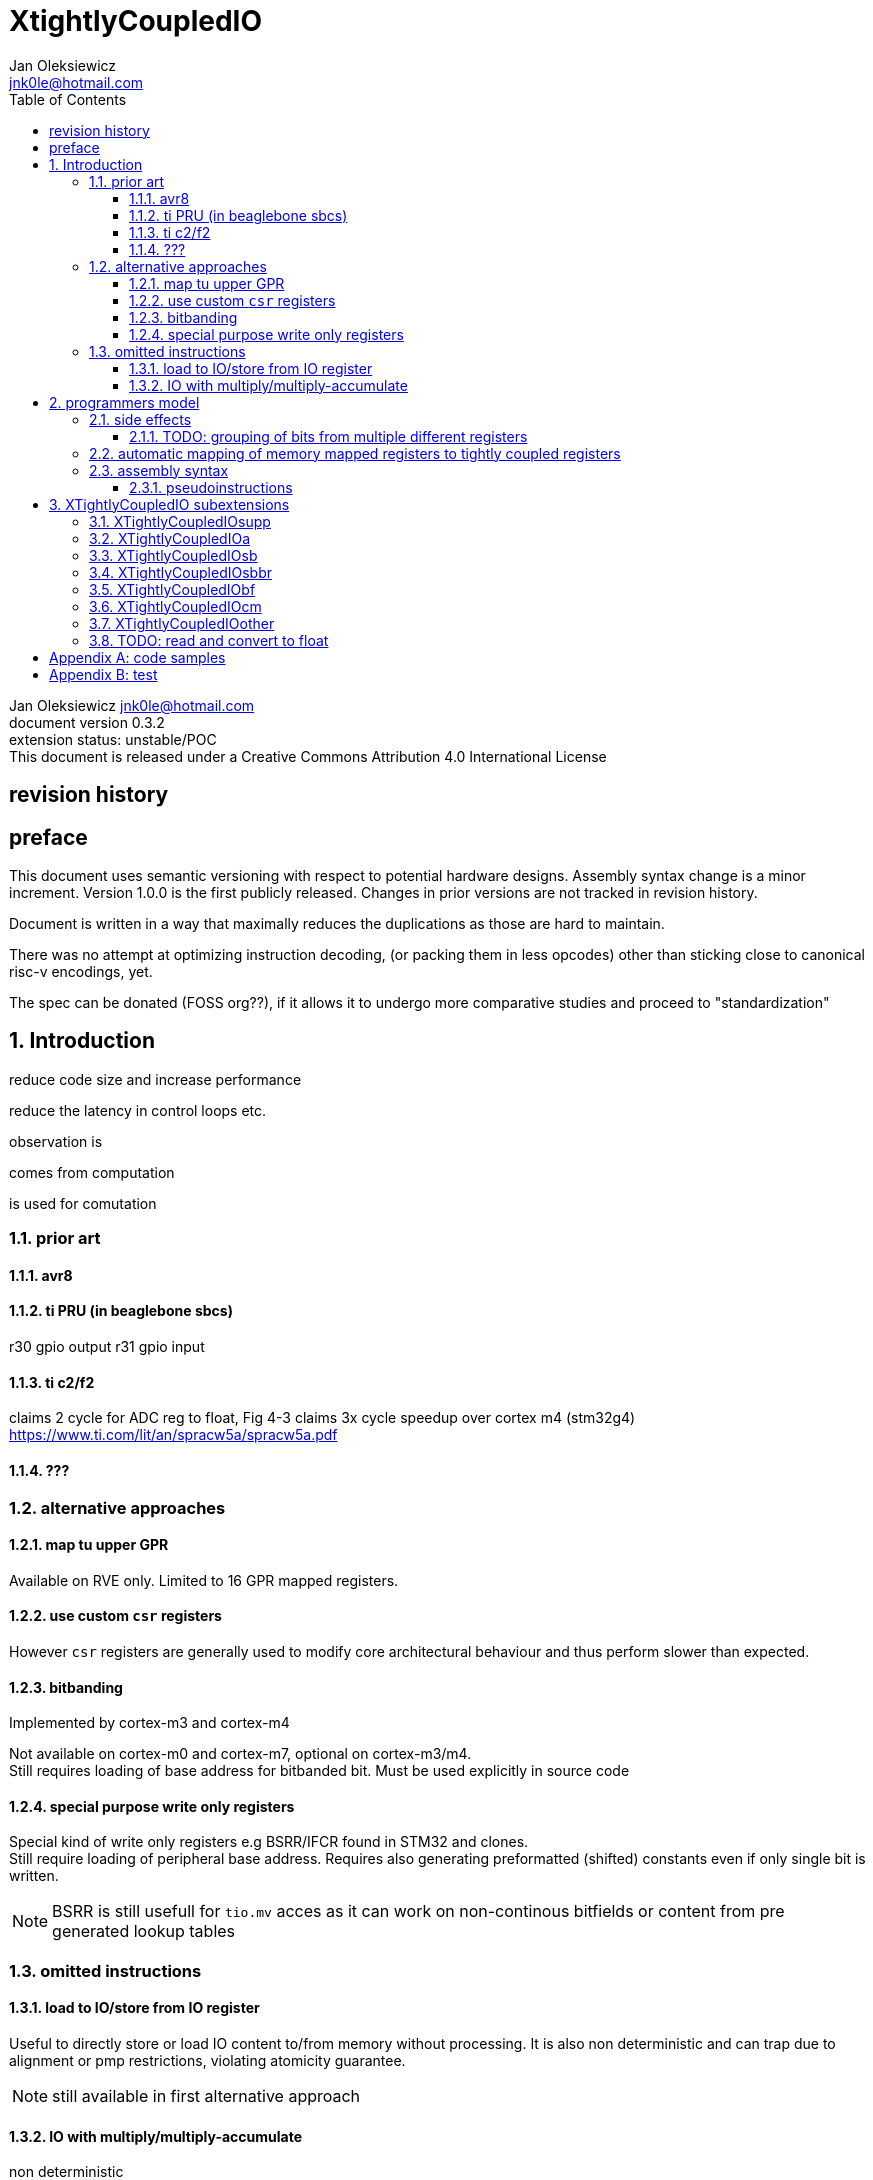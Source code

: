 
= XtightlyCoupledIO
Jan Oleksiewicz <jnk0le@hotmail.com>
:appversion: 0.3.2
:toc:
:toclevels: 4
:sectnums:


{author} {email} +
document version {appversion} +
extension status: unstable/POC +
This document is released under a Creative Commons Attribution 4.0 International License

[colophon]
== revision history


[colophon]
== preface

This document uses semantic versioning with respect to potential hardware designs. Assembly syntax change is a minor increment.
Version 1.0.0 is the first publicly released. Changes in prior versions are not tracked in revision history.

Document is written in a way that maximally reduces the duplications as those are hard to maintain.

There was no attempt at optimizing instruction decoding, (or packing them in less opcodes) 
other than sticking close to canonical risc-v encodings, yet.

The spec can be donated (FOSS org??), if it allows it to undergo more comparative studies and proceed to "standardization" 

[[chapter_title]]
== Introduction

reduce code size and increase performance

reduce the latency in control loops etc.



observation is

comes from computation

is used for comutation


=== prior art

==== avr8

==== ti PRU (in beaglebone sbcs)

r30 gpio output
r31 gpio input

==== ti c2/f2

claims 2 cycle for ADC reg to float, Fig 4-3 claims 3x cycle speedup over cortex m4 (stm32g4)
https://www.ti.com/lit/an/spracw5a/spracw5a.pdf

==== ???

=== alternative approaches

==== map tu upper GPR

Available on RVE only. Limited to 16 GPR mapped registers.

==== use custom `csr` registers

However `csr` registers are generally used to modify core architectural behaviour and thus perform slower than expected.

==== bitbanding

Implemented by cortex-m3 and cortex-m4

Not available on cortex-m0 and cortex-m7, optional on cortex-m3/m4. +
Still requires loading of base address for bitbanded bit. 
Must be used explicitly in source code

==== special purpose write only registers

Special kind of write only registers e.g BSRR/IFCR found in STM32 and clones. +
Still require loading of peripheral base address. Requires also generating 
preformatted (shifted) constants even if only single bit is written.

NOTE: BSRR is still usefull for `tio.mv` acces as it can work on non-continous bitfields 
or content from pre generated lookup tables 

=== omitted instructions

==== load to IO/store from IO register

Useful to directly store or load IO content to/from memory without processing.
It is also non deterministic and can trap due to alignment or pmp restrictions, violating atomicity guarantee.

NOTE: still available in first alternative approach

==== IO with multiply/multiply-accumulate

non deterministic

[[chapter_title]]
== programmers model

The XTightlyCoupledIO extension adds 4 banks of 32 XLEN sized IO registers each.

If a given bank is not populated, corresponding instructions are reserved.

Non-idempotent part of the IO targetting instructions must execute atomically. 
Therefore those instructions cannot be interrupted with visible side-effects.

NOTE: number of banks and availability in certain instructions was decided
 totally arbitrarily, will be refined later

NOTE: it is recommended to not keep registers mapped lienarly one after the other but 
split into appropriate banks. e.g. read/write data register doesn't need to live in a bit operable banks.

=== side effects

For easier mapping to high level languages, any access to IO registers causes
side effects as if the entire XLEN sized word was accessed.

A partial modification triggers side effects as if the entire XLEN sized word
was read, modified and written back.

NOTE: easiest way to avoid implementation issues is to not have side
effects on reads or writes of the previously read value in config registers

[source, C]
```
GPIOA->OUT |= (1<<13);
//is equivalent to
tio.sbset io123, io123, 13
```

==== TODO: grouping of bits from multiple different registers

//bit views ???

For more efficient use of IO register space available by certain instructions.

Not reflecting actual memory mapped registers.

=== automatic mapping of memory mapped registers to tightly coupled registers

intrinsics are not gonna work well

//how to map regs by compiler (atmel approach -mmcu= vs special files)

=== assembly syntax

==== pseudoinstructions




[[chapter_title]]
== XTightlyCoupledIO subextensions

The name `XTightlyCoupledIO` can be used as a catch all of following extensions.
	
=== XTightlyCoupledIOsupp

Supplementary instructions useful for alternative upper GPR approach.
Potentially usefull in non IO code.
	
=== XTightlyCoupledIOa

general IO alu and IO move, instructions
	
=== XTightlyCoupledIOsb

single bit IO access instructions

=== XTightlyCoupledIOsbbr

branch on single IO bit instriuctions

=== XTightlyCoupledIObf

IO destructive bitfield insert

=== XTightlyCoupledIOcm

implemented similarly to Zcm* extenaions, incompatible with Zcd

=== XTightlyCoupledIOother

other instructions that should be actually somewhere else

=== TODO: read and convert to float




[appendix]
== code samples


[appendix]
== test


Encoding (RV32, RV64)::
[wavedrom, , svg]
....
{reg:[
 { bits: 7, name: 0x0b, attr: ['CUSTOM-0'] },
 { bits: 5, name: 'rd' },
 { bits: 3, name: 0x0, attr: ['yyy'] },
 { bits: 5, name: 'rs1' },
 { bits: 5, name: 'rs2' },
 { bits: 7, name: 0x01, attr: ['aaa'] },
]}
....


[wavedrom, , svg]
....
{reg:[
    { bits:  2, name: 0x0, attr: ['C0'] },
    { bits:  11, name: '', attr: ['FLD'] },
    { bits:  3, name: 0b001, attr: ['FUNCT3'] },
],config:{bits:16}}
....

FSD - 101 00

FLDSP - 001 10

//FSDSP allocated by Zce

